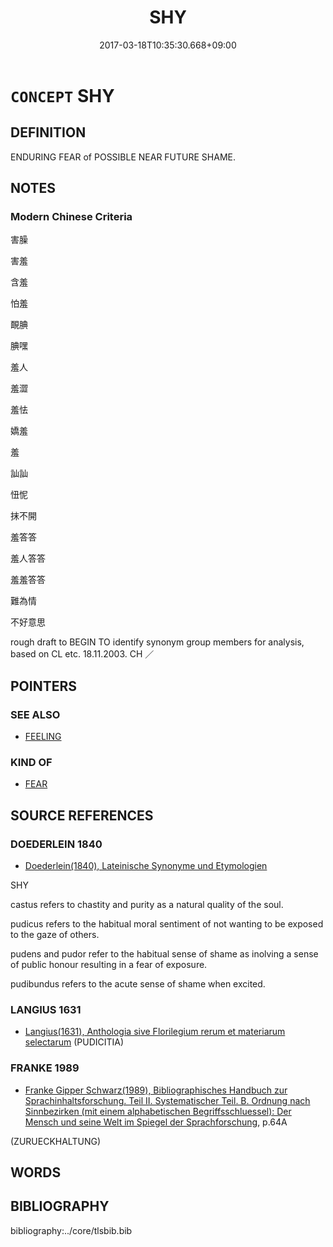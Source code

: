 # -*- mode: mandoku-tls-view -*-
#+TITLE: SHY
#+DATE: 2017-03-18T10:35:30.668+09:00        
#+STARTUP: content
* =CONCEPT= SHY
:PROPERTIES:
:CUSTOM_ID: uuid-1f8d86d4-83bd-4713-8936-fdd2916f040b
:SYNONYM+:  BASHFUL
:SYNONYM+:  DIFFIDENT
:SYNONYM+:  FAROUCHE
:SYNONYM+:  TIMID
:SYNONYM+:  SHEEPISH
:SYNONYM+:  RESERVED
:SYNONYM+:  RETICENT
:SYNONYM+:  INTROVERTED
:SYNONYM+:  RETIRING
:SYNONYM+:  SELF-EFFACING
:SYNONYM+:  WITHDRAWN
:SYNONYM+:  TIMOROUS
:SYNONYM+:  MOUSY
:SYNONYM+:  NERVOUS
:SYNONYM+:  INSECURE
:SYNONYM+:  UNCONFIDENT
:SYNONYM+:  INHIBITED
:SYNONYM+:  REPRESSED
:SYNONYM+:  SELF-CONSCIOUS
:SYNONYM+:  EMBARRASSED
:TR_ZH: 怕羞
:END:
** DEFINITION

ENDURING FEAR of POSSIBLE NEAR FUTURE SHAME.

** NOTES

*** Modern Chinese Criteria
害臊

害羞

含羞

怕羞

靦腆

腆嘿

羞人

羞澀

羞怯

嬌羞

羞

訕訕

忸怩

抹不開

羞答答

羞人答答

羞羞答答

難為情

不好意思

rough draft to BEGIN TO identify synonym group members for analysis, based on CL etc. 18.11.2003. CH ／

** POINTERS
*** SEE ALSO
 - [[tls:concept:FEELING][FEELING]]

*** KIND OF
 - [[tls:concept:FEAR][FEAR]]

** SOURCE REFERENCES
*** DOEDERLEIN 1840
 - [[cite:DOEDERLEIN-1840][Doederlein(1840), Lateinische Synonyme und Etymologien]]

SHY

castus refers to chastity and purity as a natural quality of the soul.

pudicus refers to the habitual moral sentiment of not wanting to be exposed to the gaze of others.

pudens and pudor refer to the habitual sense of shame as inolving a sense of public honour resulting in a fear of exposure.

pudibundus refers to the acute sense of shame when excited.

*** LANGIUS 1631
 - [[cite:LANGIUS-1631][Langius(1631), Anthologia sive Florilegium rerum et materiarum selectarum]] (PUDICITIA)
*** FRANKE 1989
 - [[cite:FRANKE-1989][Franke Gipper Schwarz(1989), Bibliographisches Handbuch zur Sprachinhaltsforschung. Teil II. Systematischer Teil. B. Ordnung nach Sinnbezirken (mit einem alphabetischen Begriffsschluessel): Der Mensch und seine Welt im Spiegel der Sprachforschung]], p.64A
 (ZURUECKHALTUNG)
** WORDS
   :PROPERTIES:
   :VISIBILITY: children
   :END:
** BIBLIOGRAPHY
bibliography:../core/tlsbib.bib
